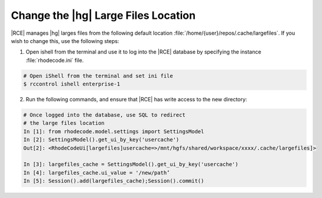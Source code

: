 .. _hg-lrg-loc:

Change the |hg| Large Files Location
------------------------------------

|RCE| manages |hg| larges files from the following default location
:file:`/home/{user}/repos/.cache/largefiles`. If you wish to change this, use
the following steps:

1. Open ishell from the terminal and use it to log into the |RCE| database by
   specifying the instance :file:`rhodecode.ini` file.

.. code-block:: bash

    # Open iShell from the terminal and set ini file
    $ rccontrol ishell enterprise-1

2. Run the following commands, and ensure that |RCE| has write access to the
   new directory:

.. code-block:: bash

    # Once logged into the database, use SQL to redirect
    # the large files location
    In [1]: from rhodecode.model.settings import SettingsModel
    In [2]: SettingsModel().get_ui_by_key('usercache')
    Out[2]: <RhodeCodeUi[largefiles]usercache=>/mnt/hgfs/shared/workspace/xxxx/.cache/largefiles]>

    In [3]: largefiles_cache = SettingsModel().get_ui_by_key('usercache')
    In [4]: largefiles_cache.ui_value = '/new/path’
    In [5]: Session().add(largefiles_cache);Session().commit()

